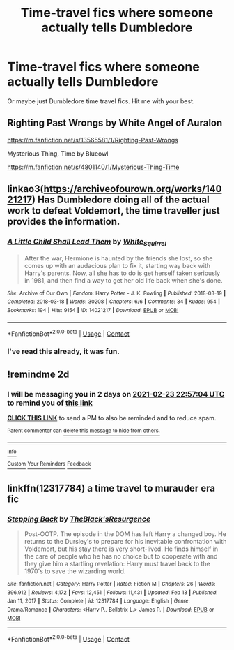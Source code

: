 #+TITLE: Time-travel fics where someone actually tells Dumbledore

* Time-travel fics where someone actually tells Dumbledore
:PROPERTIES:
:Author: AaronAegeus
:Score: 5
:DateUnix: 1613946368.0
:DateShort: 2021-Feb-22
:FlairText: Request
:END:
Or maybe just Dumbledore time travel fics. Hit me with your best.


** Righting Past Wrongs by White Angel of Auralon

[[https://m.fanfiction.net/s/13565581/1/Righting-Past-Wrongs]]

Mysterious Thing, Time by Blueowl

[[https://m.fanfiction.net/s/4801140/1/Mysterious-Thing-Time]]
:PROPERTIES:
:Author: duelnoir
:Score: 3
:DateUnix: 1613963936.0
:DateShort: 2021-Feb-22
:END:


** linkao3([[https://archiveofourown.org/works/14021217]]) Has Dumbledore doing all of the actual work to defeat Voldemort, the time traveller just provides the information.
:PROPERTIES:
:Author: davidwelch158
:Score: 2
:DateUnix: 1613948535.0
:DateShort: 2021-Feb-22
:END:

*** [[https://archiveofourown.org/works/14021217][*/A Little Child Shall Lead Them/*]] by [[https://www.archiveofourown.org/users/White_Squirrel/pseuds/White_Squirrel][/White_Squirrel/]]

#+begin_quote
  After the war, Hermione is haunted by the friends she lost, so she comes up with an audacious plan to fix it, starting way back with Harry's parents. Now, all she has to do is get herself taken seriously in 1981, and then find a way to get her old life back when she's done.
#+end_quote

^{/Site/:} ^{Archive} ^{of} ^{Our} ^{Own} ^{*|*} ^{/Fandom/:} ^{Harry} ^{Potter} ^{-} ^{J.} ^{K.} ^{Rowling} ^{*|*} ^{/Published/:} ^{2018-03-19} ^{*|*} ^{/Completed/:} ^{2018-03-18} ^{*|*} ^{/Words/:} ^{30208} ^{*|*} ^{/Chapters/:} ^{6/6} ^{*|*} ^{/Comments/:} ^{34} ^{*|*} ^{/Kudos/:} ^{954} ^{*|*} ^{/Bookmarks/:} ^{194} ^{*|*} ^{/Hits/:} ^{9154} ^{*|*} ^{/ID/:} ^{14021217} ^{*|*} ^{/Download/:} ^{[[https://archiveofourown.org/downloads/14021217/A%20Little%20Child%20Shall.epub?updated_at=1609021416][EPUB]]} ^{or} ^{[[https://archiveofourown.org/downloads/14021217/A%20Little%20Child%20Shall.mobi?updated_at=1609021416][MOBI]]}

--------------

*FanfictionBot*^{2.0.0-beta} | [[https://github.com/FanfictionBot/reddit-ffn-bot/wiki/Usage][Usage]] | [[https://www.reddit.com/message/compose?to=tusing][Contact]]
:PROPERTIES:
:Author: FanfictionBot
:Score: 1
:DateUnix: 1613948554.0
:DateShort: 2021-Feb-22
:END:


*** I've read this already, it was fun.
:PROPERTIES:
:Author: AaronAegeus
:Score: 1
:DateUnix: 1613950325.0
:DateShort: 2021-Feb-22
:END:


** !remindme 2d
:PROPERTIES:
:Author: ceplma
:Score: 1
:DateUnix: 1613948224.0
:DateShort: 2021-Feb-22
:END:

*** I will be messaging you in 2 days on [[http://www.wolframalpha.com/input/?i=2021-02-23%2022:57:04%20UTC%20To%20Local%20Time][*2021-02-23 22:57:04 UTC*]] to remind you of [[https://np.reddit.com/r/HPfanfiction/comments/lp8asr/timetravel_fics_where_someone_actually_tells/goa0agy/?context=3][*this link*]]

[[https://np.reddit.com/message/compose/?to=RemindMeBot&subject=Reminder&message=%5Bhttps%3A%2F%2Fwww.reddit.com%2Fr%2FHPfanfiction%2Fcomments%2Flp8asr%2Ftimetravel_fics_where_someone_actually_tells%2Fgoa0agy%2F%5D%0A%0ARemindMe%21%202021-02-23%2022%3A57%3A04%20UTC][*CLICK THIS LINK*]] to send a PM to also be reminded and to reduce spam.

^{Parent commenter can} [[https://np.reddit.com/message/compose/?to=RemindMeBot&subject=Delete%20Comment&message=Delete%21%20lp8asr][^{delete this message to hide from others.}]]

--------------

[[https://np.reddit.com/r/RemindMeBot/comments/e1bko7/remindmebot_info_v21/][^{Info}]]

[[https://np.reddit.com/message/compose/?to=RemindMeBot&subject=Reminder&message=%5BLink%20or%20message%20inside%20square%20brackets%5D%0A%0ARemindMe%21%20Time%20period%20here][^{Custom}]]
[[https://np.reddit.com/message/compose/?to=RemindMeBot&subject=List%20Of%20Reminders&message=MyReminders%21][^{Your Reminders}]]
[[https://np.reddit.com/message/compose/?to=Watchful1&subject=RemindMeBot%20Feedback][^{Feedback}]]
:PROPERTIES:
:Author: RemindMeBot
:Score: 1
:DateUnix: 1613948247.0
:DateShort: 2021-Feb-22
:END:


** linkffn(12317784) a time travel to murauder era fic
:PROPERTIES:
:Author: CheckmateBen
:Score: 1
:DateUnix: 1614003856.0
:DateShort: 2021-Feb-22
:END:

*** [[https://www.fanfiction.net/s/12317784/1/][*/Stepping Back/*]] by [[https://www.fanfiction.net/u/8024050/TheBlack-sResurgence][/TheBlack'sResurgence/]]

#+begin_quote
  Post-OOTP. The episode in the DOM has left Harry a changed boy. He returns to the Dursley's to prepare for his inevitable confrontation with Voldemort, but his stay there is very short-lived. He finds himself in the care of people who he has no choice but to cooperate with and they give him a startling revelation: Harry must travel back to the 1970's to save the wizarding world.
#+end_quote

^{/Site/:} ^{fanfiction.net} ^{*|*} ^{/Category/:} ^{Harry} ^{Potter} ^{*|*} ^{/Rated/:} ^{Fiction} ^{M} ^{*|*} ^{/Chapters/:} ^{26} ^{*|*} ^{/Words/:} ^{396,912} ^{*|*} ^{/Reviews/:} ^{4,172} ^{*|*} ^{/Favs/:} ^{12,451} ^{*|*} ^{/Follows/:} ^{11,431} ^{*|*} ^{/Updated/:} ^{Feb} ^{13} ^{*|*} ^{/Published/:} ^{Jan} ^{11,} ^{2017} ^{*|*} ^{/Status/:} ^{Complete} ^{*|*} ^{/id/:} ^{12317784} ^{*|*} ^{/Language/:} ^{English} ^{*|*} ^{/Genre/:} ^{Drama/Romance} ^{*|*} ^{/Characters/:} ^{<Harry} ^{P.,} ^{Bellatrix} ^{L.>} ^{James} ^{P.} ^{*|*} ^{/Download/:} ^{[[http://www.ff2ebook.com/old/ffn-bot/index.php?id=12317784&source=ff&filetype=epub][EPUB]]} ^{or} ^{[[http://www.ff2ebook.com/old/ffn-bot/index.php?id=12317784&source=ff&filetype=mobi][MOBI]]}

--------------

*FanfictionBot*^{2.0.0-beta} | [[https://github.com/FanfictionBot/reddit-ffn-bot/wiki/Usage][Usage]] | [[https://www.reddit.com/message/compose?to=tusing][Contact]]
:PROPERTIES:
:Author: FanfictionBot
:Score: 1
:DateUnix: 1614004222.0
:DateShort: 2021-Feb-22
:END:
